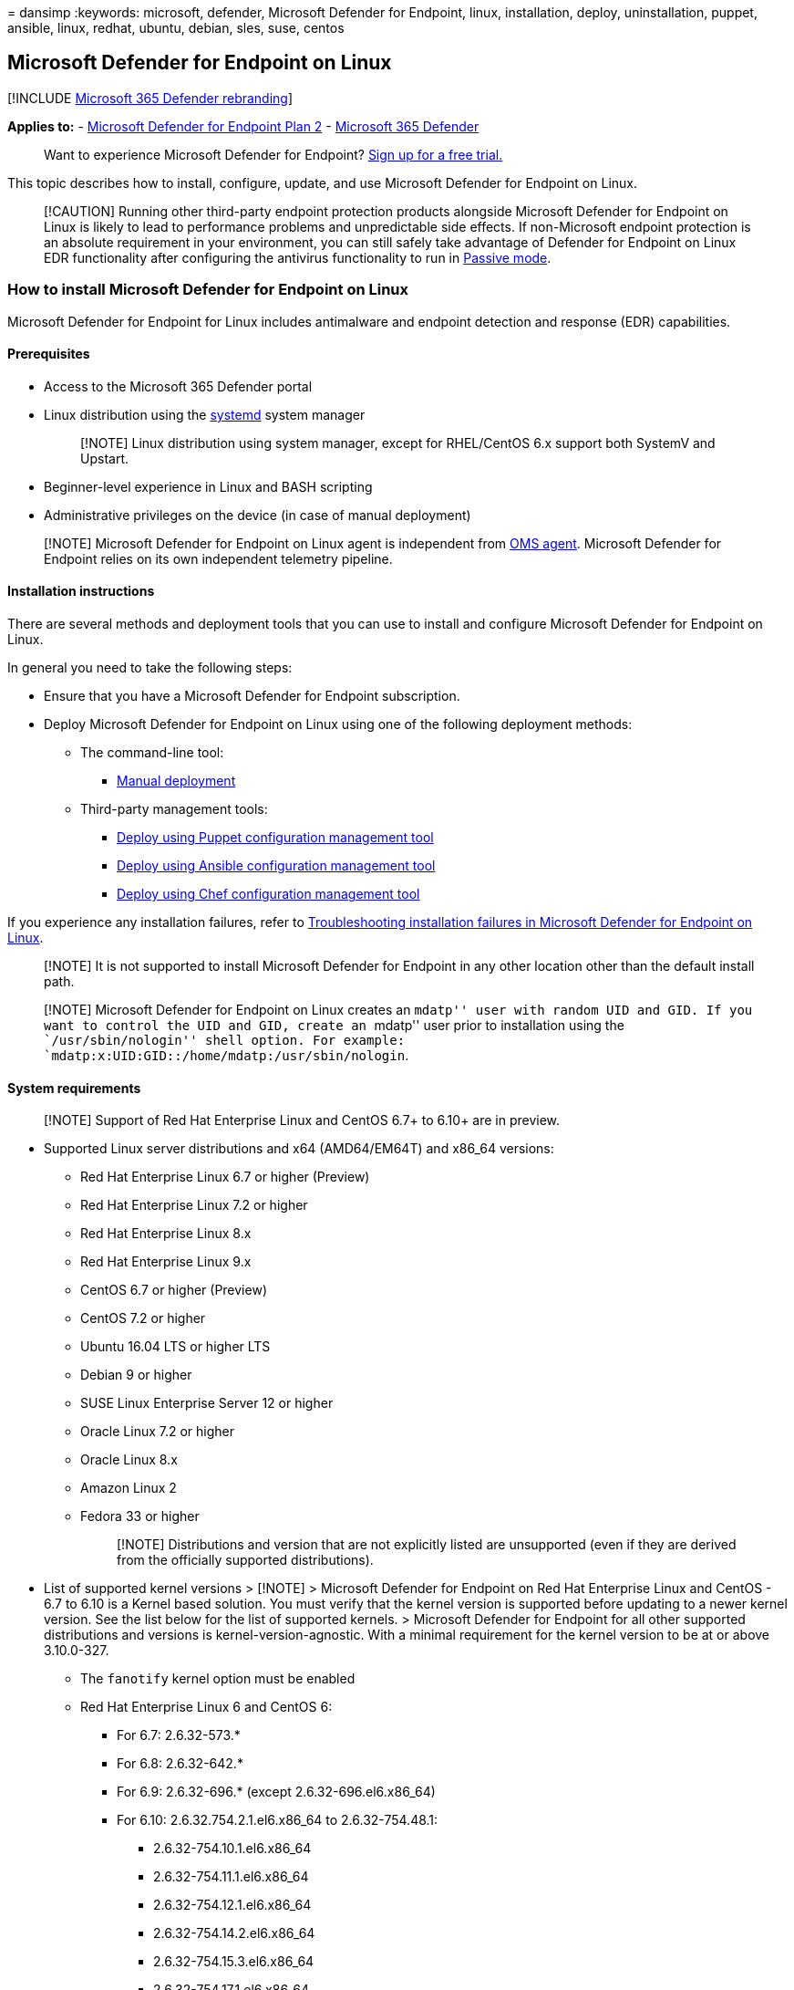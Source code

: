 = 
dansimp
:keywords: microsoft, defender, Microsoft Defender for Endpoint, linux,
installation, deploy, uninstallation, puppet, ansible, linux, redhat,
ubuntu, debian, sles, suse, centos

== Microsoft Defender for Endpoint on Linux

{empty}[!INCLUDE link:../../includes/microsoft-defender.md[Microsoft 365
Defender rebranding]]

*Applies to:* -
https://go.microsoft.com/fwlink/p/?linkid=2154037[Microsoft Defender for
Endpoint Plan 2] -
https://go.microsoft.com/fwlink/?linkid=2118804[Microsoft 365 Defender]

____
Want to experience Microsoft Defender for Endpoint?
https://signup.microsoft.com/create-account/signup?products=7f379fee-c4f9-4278-b0a1-e4c8c2fcdf7e&ru=https://aka.ms/MDEp2OpenTrial?ocid=docs-wdatp-exposedapis-abovefoldlink[Sign
up for a free trial.]
____

This topic describes how to install, configure, update, and use
Microsoft Defender for Endpoint on Linux.

____
[!CAUTION] Running other third-party endpoint protection products
alongside Microsoft Defender for Endpoint on Linux is likely to lead to
performance problems and unpredictable side effects. If non-Microsoft
endpoint protection is an absolute requirement in your environment, you
can still safely take advantage of Defender for Endpoint on Linux EDR
functionality after configuring the antivirus functionality to run in
link:linux-preferences.md#enforcement-level-for-antivirus-engine[Passive
mode].
____

=== How to install Microsoft Defender for Endpoint on Linux

Microsoft Defender for Endpoint for Linux includes antimalware and
endpoint detection and response (EDR) capabilities.

==== Prerequisites

* Access to the Microsoft 365 Defender portal
* Linux distribution using the https://systemd.io/[systemd] system
manager
+
____
[!NOTE] Linux distribution using system manager, except for RHEL/CentOS
6.x support both SystemV and Upstart.
____
* Beginner-level experience in Linux and BASH scripting
* Administrative privileges on the device (in case of manual deployment)

____
[!NOTE] Microsoft Defender for Endpoint on Linux agent is independent
from
link:/azure/azure-monitor/agents/agents-overview#log-analytics-agent[OMS
agent]. Microsoft Defender for Endpoint relies on its own independent
telemetry pipeline.
____

==== Installation instructions

There are several methods and deployment tools that you can use to
install and configure Microsoft Defender for Endpoint on Linux.

In general you need to take the following steps:

* Ensure that you have a Microsoft Defender for Endpoint subscription.
* Deploy Microsoft Defender for Endpoint on Linux using one of the
following deployment methods:
** The command-line tool:
*** link:linux-install-manually.md[Manual deployment]
** Third-party management tools:
*** link:linux-install-with-puppet.md[Deploy using Puppet configuration
management tool]
*** link:linux-install-with-ansible.md[Deploy using Ansible
configuration management tool]
*** link:linux-deploy-defender-for-endpoint-with-chef.md[Deploy using
Chef configuration management tool]

If you experience any installation failures, refer to
link:linux-support-install.md[Troubleshooting installation failures in
Microsoft Defender for Endpoint on Linux].

____
[!NOTE] It is not supported to install Microsoft Defender for Endpoint
in any other location other than the default install path.
____

____
[!NOTE] Microsoft Defender for Endpoint on Linux creates an ``mdatp''
user with random UID and GID. If you want to control the UID and GID,
create an ``mdatp'' user prior to installation using the
``/usr/sbin/nologin'' shell option. For example:
`mdatp:x:UID:GID::/home/mdatp:/usr/sbin/nologin`.
____

==== System requirements

____
[!NOTE] Support of Red Hat Enterprise Linux and CentOS 6.7+ to 6.10+ are
in preview.
____

* Supported Linux server distributions and x64 (AMD64/EM64T) and x86_64
versions:
** Red Hat Enterprise Linux 6.7 or higher (Preview)
** Red Hat Enterprise Linux 7.2 or higher
** Red Hat Enterprise Linux 8.x
** Red Hat Enterprise Linux 9.x
** CentOS 6.7 or higher (Preview)
** CentOS 7.2 or higher
** Ubuntu 16.04 LTS or higher LTS
** Debian 9 or higher
** SUSE Linux Enterprise Server 12 or higher
** Oracle Linux 7.2 or higher
** Oracle Linux 8.x
** Amazon Linux 2
** Fedora 33 or higher
+
____
[!NOTE] Distributions and version that are not explicitly listed are
unsupported (even if they are derived from the officially supported
distributions).
____
* List of supported kernel versions > [!NOTE] > Microsoft Defender for
Endpoint on Red Hat Enterprise Linux and CentOS - 6.7 to 6.10 is a
Kernel based solution. You must verify that the kernel version is
supported before updating to a newer kernel version. See the list below
for the list of supported kernels. > Microsoft Defender for Endpoint for
all other supported distributions and versions is
kernel-version-agnostic. With a minimal requirement for the kernel
version to be at or above 3.10.0-327.
** The `fanotify` kernel option must be enabled
** Red Hat Enterprise Linux 6 and CentOS 6:
*** For 6.7: 2.6.32-573.*
*** For 6.8: 2.6.32-642.*
*** For 6.9: 2.6.32-696.* (except 2.6.32-696.el6.x86_64)
*** For 6.10: 2.6.32.754.2.1.el6.x86_64 to 2.6.32-754.48.1:
**** 2.6.32-754.10.1.el6.x86_64
**** 2.6.32-754.11.1.el6.x86_64
**** 2.6.32-754.12.1.el6.x86_64
**** 2.6.32-754.14.2.el6.x86_64
**** 2.6.32-754.15.3.el6.x86_64
**** 2.6.32-754.17.1.el6.x86_64
**** 2.6.32-754.18.2.el6.x86_64
**** 2.6.32-754.2.1.el6.x86_64
**** 2.6.32-754.22.1.el6.x86_64
**** 2.6.32-754.23.1.el6.x86_64
**** 2.6.32-754.24.2.el6.x86_64
**** 2.6.32-754.24.3.el6.x86_64
**** 2.6.32-754.25.1.el6.x86_64
**** 2.6.32-754.27.1.el6.x86_64
**** 2.6.32-754.28.1.el6.x86_64
**** 2.6.32-754.29.1.el6.x86_64
**** 2.6.32-754.29.2.el6.x86_64
**** 2.6.32-754.3.5.el6.x86_64
**** 2.6.32-754.30.2.el6.x86_64
**** 2.6.32-754.33.1.el6.x86_64
**** 2.6.32-754.35.1.el6.x86_64
**** 2.6.32-754.39.1.el6.x86_64
**** 2.6.32-754.41.2.el6.x86_64
**** 2.6.32-754.43.1.el6.x86_64
**** 2.6.32-754.47.1.el6.x86_64
**** 2.6.32-754.48.1.el6.x86_64
**** 2.6.32-754.6.3.el6.x86_64
**** 2.6.32-754.9.1.el6.x86_64

____
[!NOTE] After a new package version is released, support for the
previous two versions is reduced to technical support only. Versions
older than that which are listed in this section are provided for
technical upgrade support only.
____

____
[!CAUTION] Running Defender for Endpoint on Linux side by side with
other `fanotify`-based security solutions is not supported. It can lead
to unpredictable results, including hanging the operating system.
____

* Disk space: 2 GB
+
____
[!NOTE] An additional 2 GB disk space might be needed if cloud
diagnostics are enabled for crash collections.
____
* /opt/microsoft/mdatp/sbin/wdavdaemon requires executable permission.
For more information, see ``Ensure that the daemon has executable
permission'' in
link:/microsoft-365/security/defender-endpoint/linux-support-install[Troubleshoot
installation issues for Microsoft Defender for Endpoint on Linux].
* Cores: 2 minimum, 4 preferred
* Memory: 1 GB minimum, 4 preferred
+
____
[!NOTE] Please make sure that you have free disk space in /var.
____
* The solution currently provides real-time protection for the following
file system types:
** `btrfs`
** `ecryptfs`
** `ext2`
** `ext3`
** `ext4`
** `fuse`
** `fuseblk`
** `jfs`
** `nfs`
** `overlay`
** `ramfs`
** `reiserfs`
** `tmpfs`
** `udf`
** `vfat`
** `xfs`

After you’ve enabled the service, you may need to configure your network
or firewall to allow outbound connections between it and your endpoints.

* Audit framework (`auditd`) must be enabled.
+
____
[!NOTE] System events captured by rules added to `/etc/audit/rules.d/`
will add to `audit.log`(s) and might affect host auditing and upstream
collection. Events added by Microsoft Defender for Endpoint on Linux
will be tagged with `mdatp` key.
____

==== Configuring Exclusions

When adding exclusions to Microsoft Defender Antivirus, you should be
mindful of
link:/microsoft-365/security/defender-endpoint/common-exclusion-mistakes-microsoft-defender-antivirus[Common
Exclusion Mistakes for Microsoft Defender Antivirus]

==== Network connections

The following downloadable spreadsheet lists the services and their
associated URLs that your network must be able to connect to. You should
ensure that there are no firewall or network filtering rules that would
deny access to these URLs. If there are, you may need to create an
_allow_ rule specifically for them.

'''''

[width="100%",cols="50%,50%",options="header",]
|===
|Spreadsheet of domains list |Description
|Microsoft Defender for Endpoint URL list for commercial customers
|Spreadsheet of specific DNS records for service locations, geographic
locations, and OS for commercial customers.

|Microsoft Defender for Endpoint URL list for Gov/GCC/DoD |Spreadsheet
of specific DNS records for service locations, geographic locations, and
OS for Gov/GCC/DoD customers.
|===

____
[!NOTE] For a more specific URL list, see
link:/microsoft-365/security/defender-endpoint/configure-proxy-internet#enable-access-to-microsoft-defender-atp-service-urls-in-the-proxy-server[Configure
proxy and internet connectivity settings].
____

Defender for Endpoint can discover a proxy server by using the following
discovery methods:

* Transparent proxy
* Manual static proxy configuration

If a proxy or firewall is blocking anonymous traffic, make sure that
anonymous traffic is permitted in the previously listed URLs. For
transparent proxies, no additional configuration is needed for Defender
for Endpoint. For static proxy, follow the steps in
link:linux-static-proxy-configuration.md[Manual Static Proxy
Configuration].

____
[!WARNING] PAC, WPAD, and authenticated proxies are not supported.
Ensure that only a static proxy or transparent proxy is being used.

SSL inspection and intercepting proxies are also not supported for
security reasons. Configure an exception for SSL inspection and your
proxy server to directly pass through data from Defender for Endpoint on
Linux to the relevant URLs without interception. Adding your
interception certificate to the global store will not allow for
interception.
____

For troubleshooting steps, see
link:linux-support-connectivity.md[Troubleshoot cloud connectivity
issues for Microsoft Defender for Endpoint on Linux].

=== How to update Microsoft Defender for Endpoint on Linux

Microsoft regularly publishes software updates to improve performance,
security, and to deliver new features. To update Microsoft Defender for
Endpoint on Linux, refer to link:linux-updates.md[Deploy updates for
Microsoft Defender for Endpoint on Linux].

=== How to configure Microsoft Defender for Endpoint on Linux

Guidance for how to configure the product in enterprise environments is
available in link:linux-preferences.md[Set preferences for Microsoft
Defender for Endpoint on Linux].

=== Common Applications to Microsoft Defender for Endpoint can impact

High I/O workloads from certain applications can experience performance
issues when Microsoft Defender for Endpoint is installed. These include
applications for developer scenarios like Jenkins and Jira, and database
workloads like OracleDB and Postgres. If experiencing performance
degradation, consider setting exclusions for trusted applications,
keeping
link:/microsoft-365/security/defender-endpoint/common-exclusion-mistakes-microsoft-defender-antivirus[Common
Exclusion Mistakes for Microsoft Defender Antivirus] in mind. For
additional guidance, consider consulting documentation regarding
antivirus exclusions from third party applications.

=== Resources

* For more information about logging, uninstalling, or other topics, see
link:linux-resources.md[Resources].

=== Related articles

* link:/azure/defender-for-cloud/integration-defender-for-endpoint[Protect
your endpoints with Defender for Cloud’s integrated EDR solution:
Microsoft Defender for Endpoint]
* link:/azure/defender-for-cloud/quickstart-onboard-machines[Connect
your non-Azure machines to Microsoft Defender for Cloud]
* link:network-protection-linux.md[Turn on network protection for Linux]
